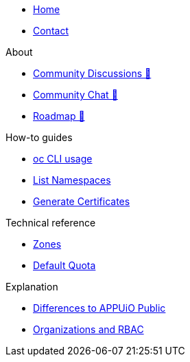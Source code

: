* xref:index.adoc[Home]
* xref:contact.adoc[Contact]

.About
* https://discuss.appuio.cloud/[Community Discussions 🔗^]
* https://community.appuio.ch/[Community Chat 🔗^]
* https://roadmap.appuio.cloud/[Roadmap 🔗^]

.Tutorials

.How-to guides
* xref:how-to/use-oc-cli.adoc[oc CLI usage]
* xref:how-to/list-namespaces.adoc[List Namespaces]
* xref:how-to/getting-a-certificate.adoc[Generate Certificates]

.Technical reference
* xref:references/zones.adoc[Zones]
* xref:references/default-quota.adoc[Default Quota]

.Explanation
* xref:explanation/differences-to-public.adoc[Differences to APPUiO Public]
* xref:explanation/organizations-and-rbac.adoc[Organizations and RBAC]
